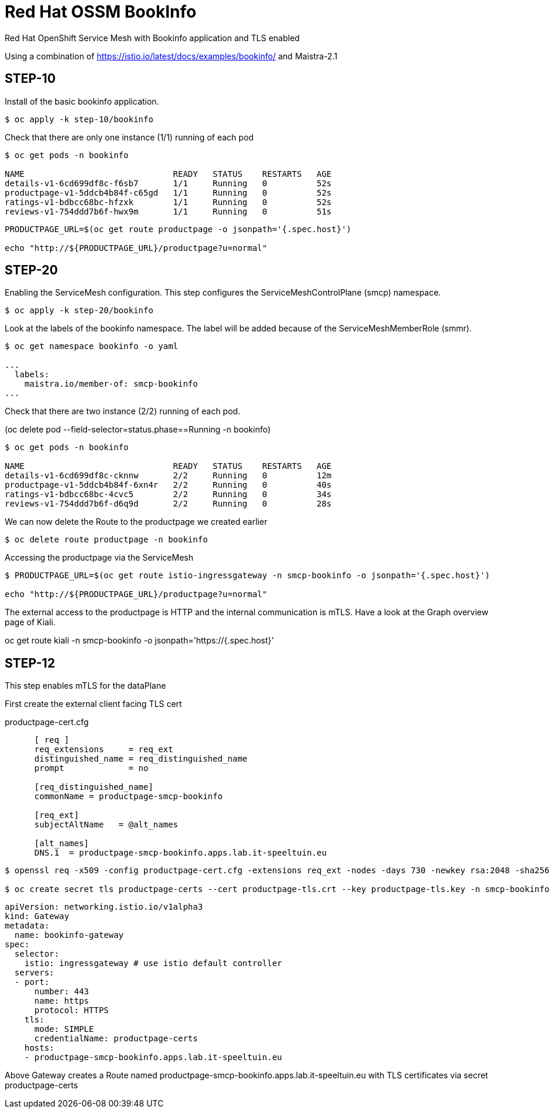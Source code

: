 
= Red Hat OSSM BookInfo

Red Hat OpenShift Service Mesh with Bookinfo application and TLS enabled


Using a combination of https://istio.io/latest/docs/examples/bookinfo/ and Maistra-2.1



== STEP-10

Install of the basic bookinfo application.


[source,bash]
----
$ oc apply -k step-10/bookinfo
----

Check that there are only one instance (1/1) running of each pod

[source,bash]
----
$ oc get pods -n bookinfo

NAME                              READY   STATUS    RESTARTS   AGE
details-v1-6cd699df8c-f6sb7       1/1     Running   0          52s
productpage-v1-5ddcb4b84f-c65gd   1/1     Running   0          52s
ratings-v1-bdbcc68bc-hfzxk        1/1     Running   0          52s
reviews-v1-754ddd7b6f-hwx9m       1/1     Running   0          51s
----

[source,bash]
----
PRODUCTPAGE_URL=$(oc get route productpage -o jsonpath='{.spec.host}')

echo "http://${PRODUCTPAGE_URL}/productpage?u=normal"
----

== STEP-20

Enabling the ServiceMesh configuration.
This step configures the ServiceMeshControlPlane (smcp) namespace.


[source,bash]
----
$ oc apply -k step-20/bookinfo
----


Look at the labels of the bookinfo namespace.
The label will be added because of the ServiceMeshMemberRole (smmr).


[source,bash]
----
$ oc get namespace bookinfo -o yaml

...
  labels:
    maistra.io/member-of: smcp-bookinfo
...

----

Check that there are two instance (2/2) running of each pod.

(oc delete pod --field-selector=status.phase==Running -n bookinfo)


[source,bash]
----
$ oc get pods -n bookinfo

NAME                              READY   STATUS    RESTARTS   AGE
details-v1-6cd699df8c-cknnw       2/2     Running   0          12m
productpage-v1-5ddcb4b84f-6xn4r   2/2     Running   0          40s
ratings-v1-bdbcc68bc-4cvc5        2/2     Running   0          34s
reviews-v1-754ddd7b6f-d6q9d       2/2     Running   0          28s
----


We can now delete the Route to the productpage we created earlier

[source,bash]
----
$ oc delete route productpage -n bookinfo
----




Accessing the productpage via the ServiceMesh

[source,bash]
----
$ PRODUCTPAGE_URL=$(oc get route istio-ingressgateway -n smcp-bookinfo -o jsonpath='{.spec.host}')

echo "http://${PRODUCTPAGE_URL}/productpage?u=normal"
----

The external access to the productpage is HTTP and the internal communication is mTLS.
Have a look at the Graph overview page of Kiali.

oc get route kiali -n smcp-bookinfo -o jsonpath='https://{.spec.host}'


== STEP-12

This step enables mTLS for the dataPlane


First create the external client facing TLS cert

.productpage-cert.cfg
[source]
----
      [ req ]
      req_extensions     = req_ext
      distinguished_name = req_distinguished_name
      prompt             = no

      [req_distinguished_name]
      commonName = productpage-smcp-bookinfo

      [req_ext]
      subjectAltName   = @alt_names

      [alt_names]
      DNS.1  = productpage-smcp-bookinfo.apps.lab.it-speeltuin.eu
----


[source,bash]
----
$ openssl req -x509 -config productpage-cert.cfg -extensions req_ext -nodes -days 730 -newkey rsa:2048 -sha256 -keyout productpage-tls.key -out productpage-tls.crt

$ oc create secret tls productpage-certs --cert productpage-tls.crt --key productpage-tls.key -n smcp-bookinfo
----

[source,yaml]
----
apiVersion: networking.istio.io/v1alpha3
kind: Gateway
metadata:
  name: bookinfo-gateway
spec:
  selector:
    istio: ingressgateway # use istio default controller
  servers:
  - port:
      number: 443
      name: https
      protocol: HTTPS
    tls:
      mode: SIMPLE
      credentialName: productpage-certs
    hosts:
    - productpage-smcp-bookinfo.apps.lab.it-speeltuin.eu
----

Above Gateway creates a Route named productpage-smcp-bookinfo.apps.lab.it-speeltuin.eu
with TLS certificates via secret productpage-certs
